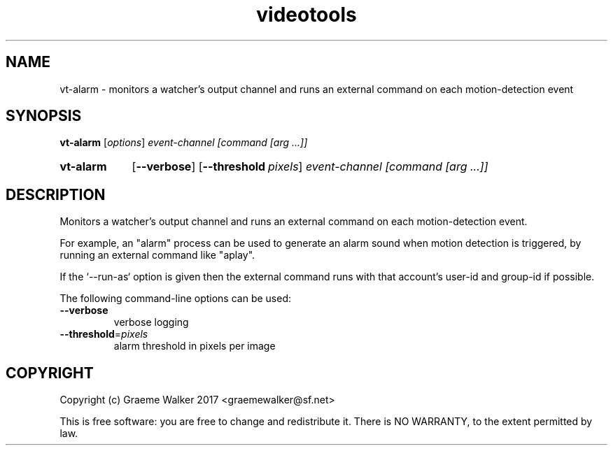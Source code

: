 .\" Copyright (C) 2017 Graeme Walker
.\" 
.\" This program is free software: you can redistribute it and/or modify
.\" it under the terms of the GNU General Public License as published by
.\" the Free Software Foundation, either version 3 of the License, or
.\" (at your option) any later version.
.\" 
.\" This program is distributed in the hope that it will be useful,
.\" but WITHOUT ANY WARRANTY; without even the implied warranty of
.\" MERCHANTABILITY or FITNESS FOR A PARTICULAR PURPOSE.  See the
.\" GNU General Public License for more details.
.\" 
.\" You should have received a copy of the GNU General Public License
.\" along with this program.  If not, see <http://www.gnu.org/licenses/>.
.\" Copyright Graeme Walker 2017
.TH videotools 1 "" "" "User Commands"
.SH NAME
vt-alarm \- monitors a watcher's output channel and runs an external command on  each motion-detection event
.SH SYNOPSIS
.B vt-alarm 
[\fIoptions\fR] \fIevent-channel [command [arg ...]]
.SY vt-alarm
.OP \-\-verbose 
.OP \-\-threshold pixels
.I event-channel [command [arg ...]]
.YS
.SH DESCRIPTION
Monitors a watcher's output channel and runs an external command on 
each motion-detection event.
.PP
For example, an "alarm" process can be used to generate an alarm sound 
when motion detection is triggered, by running an external command 
like "aplay".
.PP
If the `--run-as` option is given then the external command runs with
that account's user-id and group-id if possible.
.PP
.PP
The following command-line options can be used:
.TP
\fB\-\-verbose\fR
verbose logging
.TP
\fB\-\-threshold\fR=\fIpixels
alarm threshold in pixels per image
.SH COPYRIGHT
Copyright (c) Graeme Walker 2017 <graemewalker@sf.net>
.PP
This is free software: you are free to change and redistribute it. There is NO WARRANTY, to the extent permitted by law.
